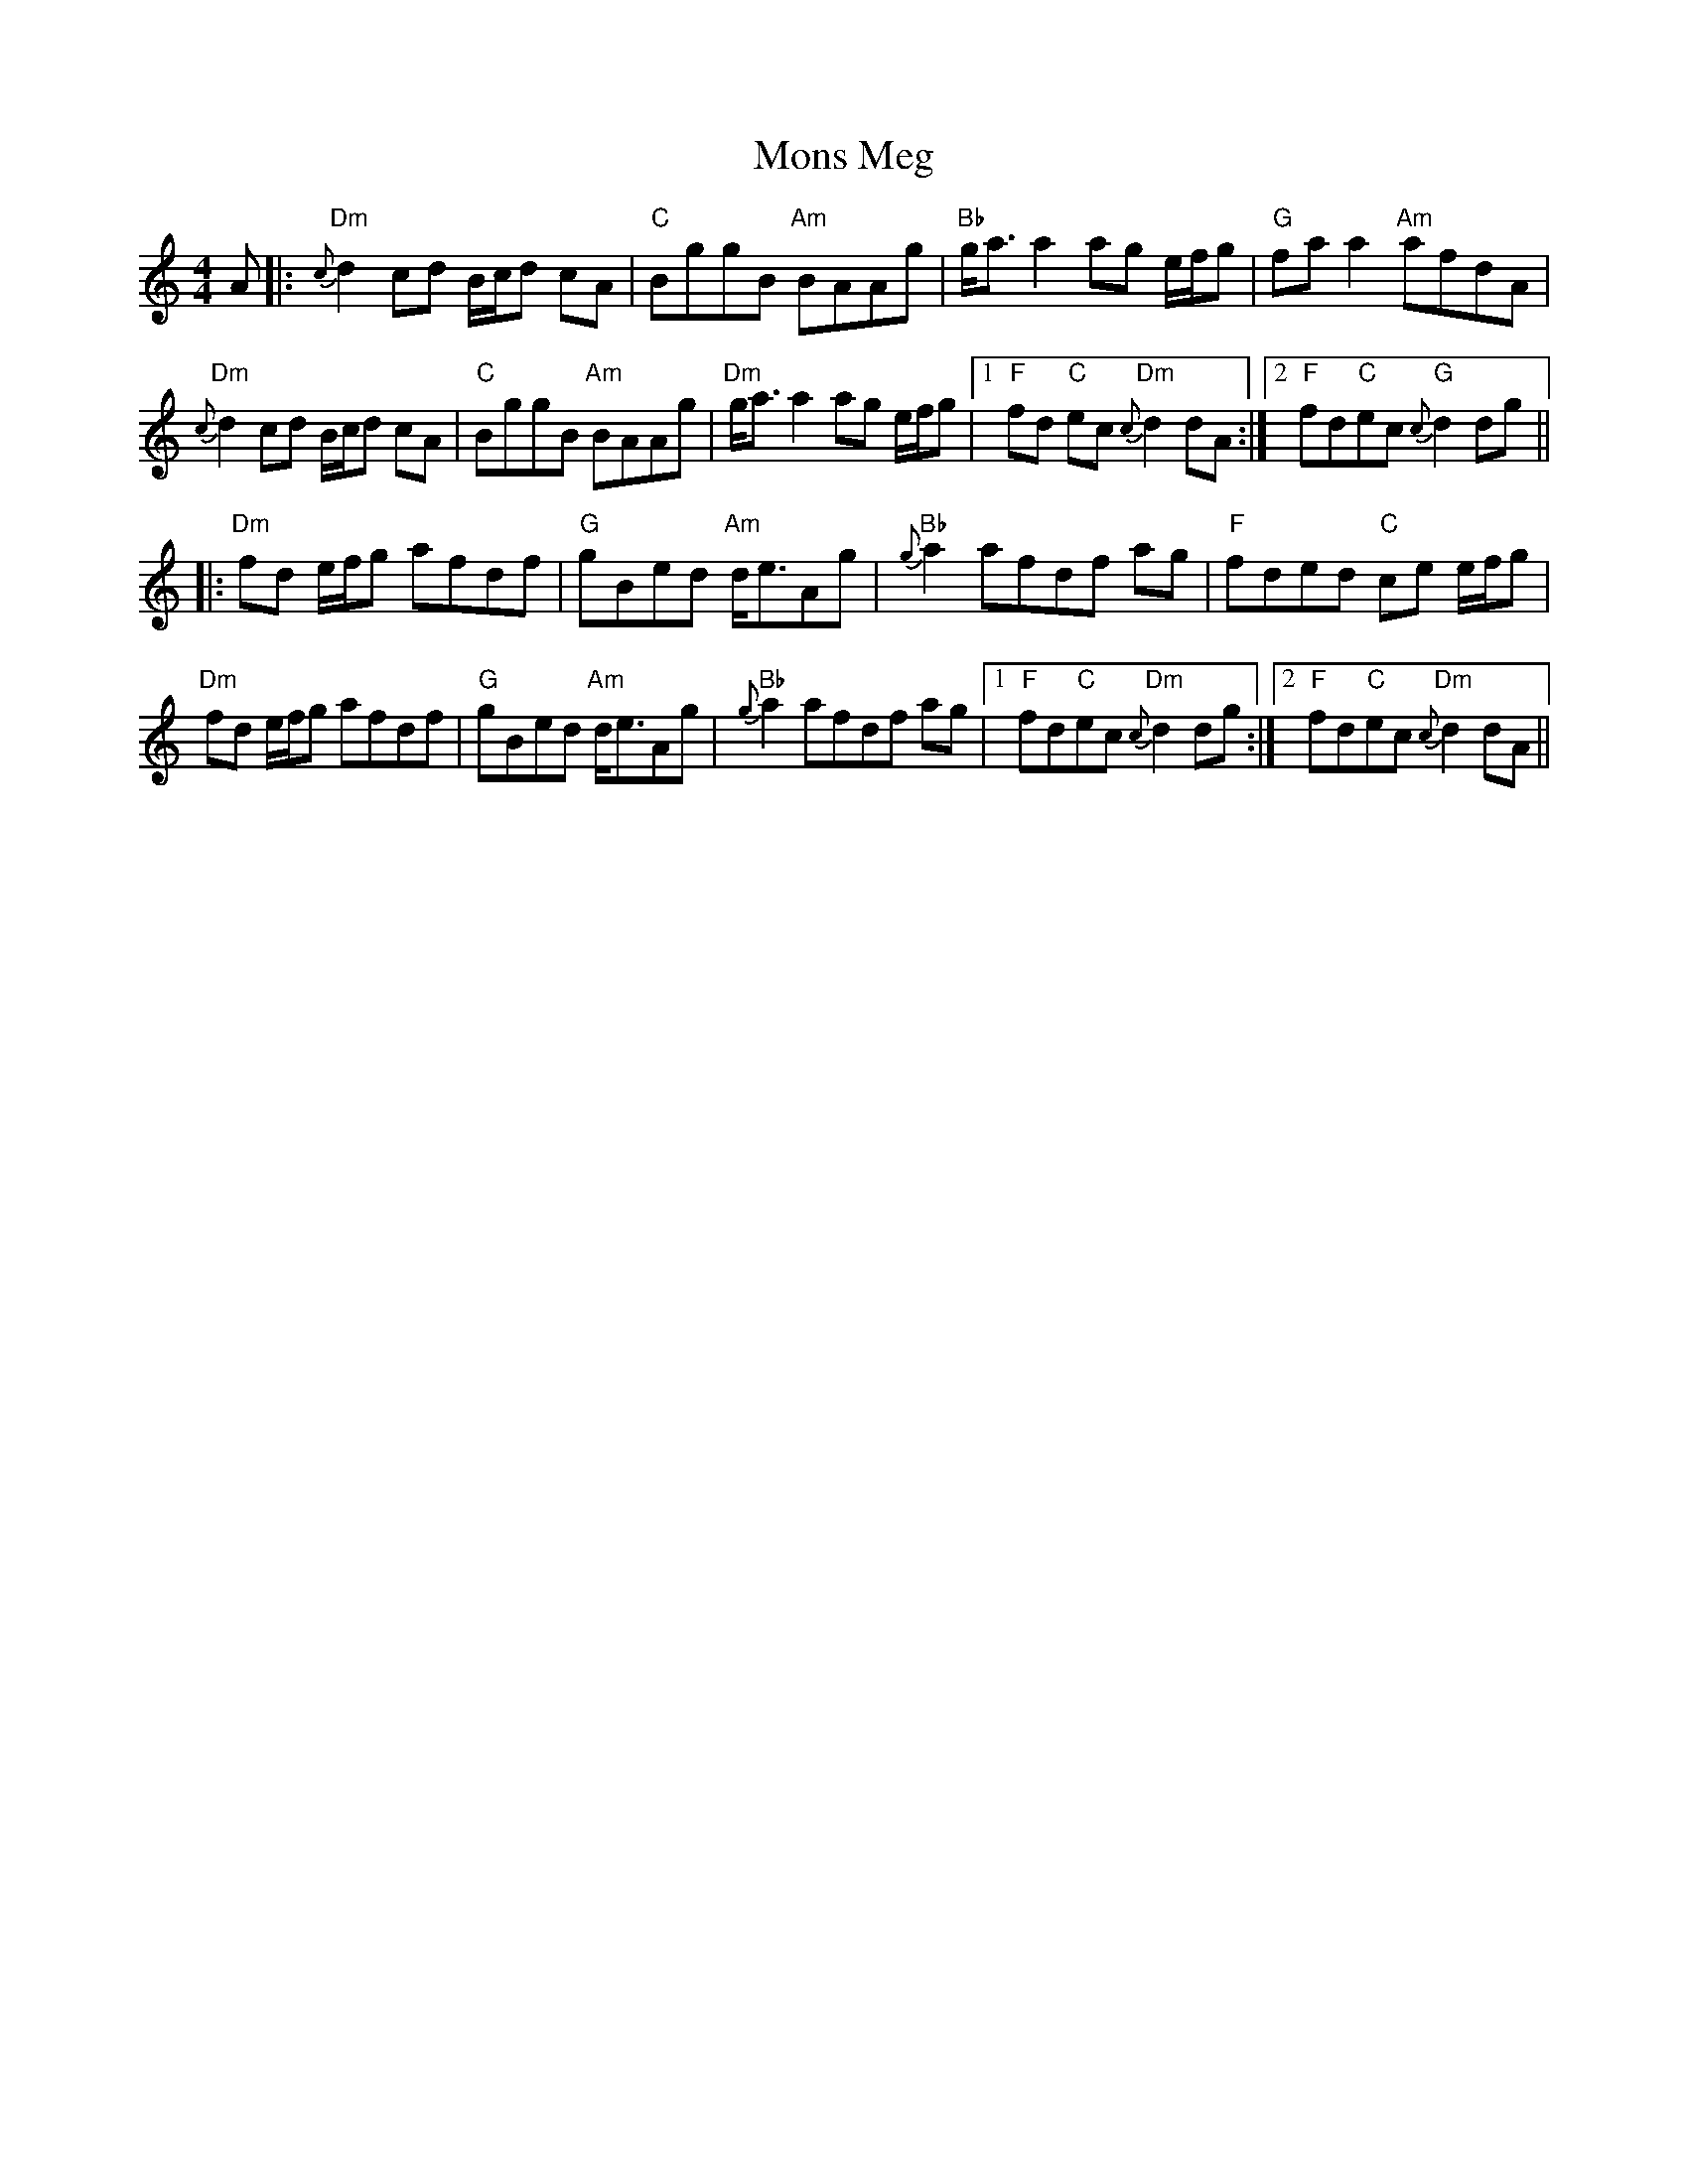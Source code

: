 X: 27581
T: Mons Meg
R: strathspey
M: 4/4
K: Ddorian
A|:"Dm"{c}d2 cd B/c/d cA|"C" BggB "Am" BAAg|"Bb"g<a a2 ag e/f/g|"G" faa2 "Am"afdA|
"Dm"{c}d2 cd B/c/d cA|"C" BggB "Am"BAAg|"Dm" g<a a2 ag e/f/g|1 "F"fd "C"ec "Dm"{c}d2 dA:|2 "F"fd"C"ec "G"{c}d2 dg||
|:"Dm"fd e/f/g afdf|"G"gBed "Am"d<eAg|"Bb" {g}a2 afdf ag|"F"fded "C"ce e/f/g|
"Dm"fd e/f/g afdf|"G"gBed "Am" d<eAg|"Bb"{g}a2 afdf ag|1 "F"fd"C"ec "Dm"{c}d2 dg:|2 "F"fd"C"ec "Dm"{c}d2 dA||

